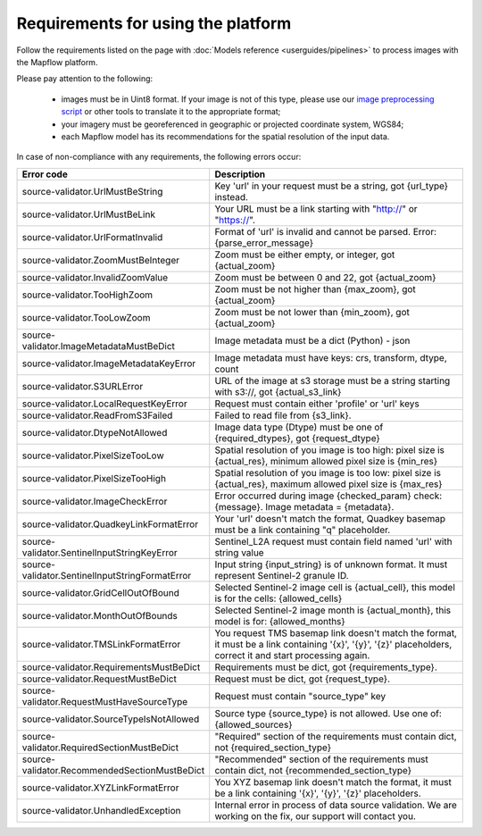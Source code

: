 Requirements for using the platform
====================================

Follow the requirements listed on the page with :doc:`Models reference <userguides/pipelines>` to process images with the Mapflow platform.

Please pay attention to the following:

  * images must be in Uint8 format. If your image is not of this type, please use our `image preprocessing script <https://github.com/Geoalert/mapflow_data_preprocessor/>`_ or other tools to translate it to the appropriate format;
  * your imagery must be georeferenced in geographic or projected coordinate system, WGS84;
  * each Mapflow model has its recommendations for the spatial resolution of the input data.

In case of non-compliance with any requirements, the following errors occur:

.. list-table:: 
   :widths: 25 75
   :header-rows: 1

   * - Error code
     - Description
   * - source-validator.UrlMustBeString
     - Key 'url' in your request must be a string, got {url_type} instead. 
   * - source-validator.UrlMustBeLink
     - Your URL must be a link starting with "http://" or "https://".
   * - source-validator.UrlFormatInvalid
     - Format of 'url' is invalid and cannot be parsed. Error: {parse_error_message}
   * - source-validator.ZoomMustBeInteger
     - Zoom must be either empty, or integer, got {actual_zoom}
   * - source-validator.InvalidZoomValue
     - Zoom must be between 0 and 22, got {actual_zoom}
   * - source-validator.TooHighZoom
     - Zoom must be not higher than {max_zoom}, got {actual_zoom}
   * - source-validator.TooLowZoom
     - Zoom must be not lower than {min_zoom}, got {actual_zoom}
   * - source-validator.ImageMetadataMustBeDict
     - Image metadata must be a dict (Python) - json
   * - source-validator.ImageMetadataKeyError
     - Image metadata must have keys: crs, transform, dtype, count
   * - source-validator.S3URLError
     - URL of the image at s3 storage must be a string starting with s3://, got {actual_s3_link}
   * - source-validator.LocalRequestKeyError
     - Request must contain either 'profile' or 'url' keys
   * - source-validator.ReadFromS3Failed
     - Failed to read file from {s3_link}.
   * - source-validator.DtypeNotAllowed
     - Image data type (Dtype) must be one of {required_dtypes}, got {request_dtype}
   * - source-validator.PixelSizeTooLow
     - Spatial resolution of you image is too high: pixel size is {actual_res}, minimum allowed pixel size is {min_res}
   * - source-validator.PixelSizeTooHigh
     - Spatial resolution of you image is too low: pixel size is {actual_res}, maximum allowed pixel size is {max_res}
   * - source-validator.ImageCheckError
     - Error occurred during image {checked_param} check: {message}. Image metadata = {metadata}.
   * - source-validator.QuadkeyLinkFormatError
     - Your 'url' doesn't match the format, Quadkey basemap must be a link containing "q" placeholder.
   * - source-validator.SentinelInputStringKeyError
     - Sentinel_L2A request must contain field named 'url' with string value
   * - source-validator.SentinelInputStringFormatError
     - Input string {input_string} is of unknown format. It must represent Sentinel-2 granule ID.
   * - source-validator.GridCellOutOfBound
     - Selected Sentinel-2 image cell is {actual_cell}, this model is for the cells: {allowed_cells}
   * - source-validator.MonthOutOfBounds
     - Selected Sentinel-2 image month is {actual_month}, this model is for: {allowed_months}
   * - source-validator.TMSLinkFormatError
     - You request TMS basemap link doesn't match the format, it must be a link containing '{x}', '{y}', '{z}' placeholders, correct it and start processing again.
   * - source-validator.RequirementsMustBeDict
     - Requirements must be dict, got {requirements_type}.
   * - source-validator.RequestMustBeDict
     - Request must be dict, got {request_type}.
   * - source-validator.RequestMustHaveSourceType
     - Request must contain \"source_type\" key
   * - source-validator.SourceTypeIsNotAllowed
     - Source type {source_type} is not allowed. Use one of: {allowed_sources}
   * - source-validator.RequiredSectionMustBeDict
     - "Required" section of the requirements must contain dict, not {required_section_type}
   * - source-validator.RecommendedSectionMustBeDict
     - "Recommended" section of the requirements must contain dict, not {recommended_section_type}
   * - source-validator.XYZLinkFormatError
     - You XYZ basemap link doesn't match the format, it must be a link containing '{x}', '{y}', '{z}' placeholders.
   * - source-validator.UnhandledException
     - Internal error in process of data source validation. We are working on the fix, our support will contact you.
 





